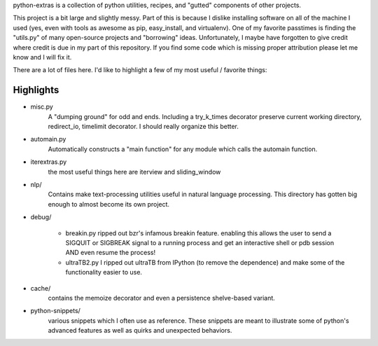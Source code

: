python-extras is a collection of python utilities, recipes, and "gutted"
components of other projects.

This project is a bit large and slightly messy. Part of this is because I
dislike installing software on all of the machine I used (yes, even with
tools as awesome as pip, easy_install, and virtualenv). One of my favorite
passtimes is finding the "utils.py" of many open-source projects and
"borrowing" ideas. Unfortunately, I maybe have forgotten to give credit
where credit is due in my part of this repository. If you find some code
which is missing proper attribution please let me know and I will fix it.

There are a lot of files here. I'd like to highlight a few of my most
useful / favorite things:

Highlights
----------

- misc.py
    A "dumping ground" for odd and ends. Including a try_k_times decorator
    preserve current working directory, redirect_io, timelimit decorator.
    I should really organize this better.

- automain.py
    Automatically constructs a "main function" for any module which
    calls the automain function.

- iterextras.py
    the most useful things here are iterview and sliding_window

- nlp/
    Contains make text-processing utilities useful in natural language
    processing. This directory has gotten big enough to almost become its
    own project.

- debug/

    + breakin.py
      ripped out bzr's infamous breakin feature. enabling this allows the user
      to send a SIGQUIT or SIGBREAK signal to a running process and get an
      interactive shell or pdb session AND even resume the process!
  
    + ultraTB2.py
      I ripped out ultraTB from IPython (to remove the dependence)
      and make some of the functionality easier to use.
  
- cache/
    contains the memoize decorator and even a persistence shelve-based variant.

- python-snippets/
    various snippets which I often use as reference. These
    snippets are meant to illustrate some of python's advanced features as
    well as quirks and unexpected behaviors.
